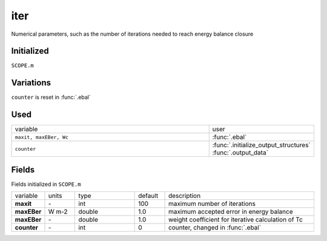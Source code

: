 iter
=====
Numerical parameters, such as the number of iterations needed to reach energy balance closure

Initialized
""""""""""""

``SCOPE.m``

Variations
""""""""""""

``counter`` is reset in :func:`.ebal`

Used
"""""
.. list-table::
    :widths: 75 25

    * - variable
      - user
    * - ``maxit, maxEBer, Wc``
      - :func:`.ebal`
    * - ``counter``
      - | :func:`.initialize_output_structures`
        | :func:`.output_data`

Fields
"""""""

Fields initialized in ``SCOPE.m``

.. list-table::
    :widths: 10 10 20 10 50

    * - variable
      - units
      - type
      - default
      - description
    * - **maxit**
      - \-
      - int
      - 100
      - maximum number of iterations
    * - **maxEBer**
      - W m-2
      - double
      - 1.0
      - maximum accepted error in energy balance
    * - **maxEBer**
      - \-
      - double
      - 1.0
      - weight coefficient for iterative calculation of Tc
    * - **counter**
      - \-
      - int
      - 0
      - counter, changed in :func:`.ebal`
